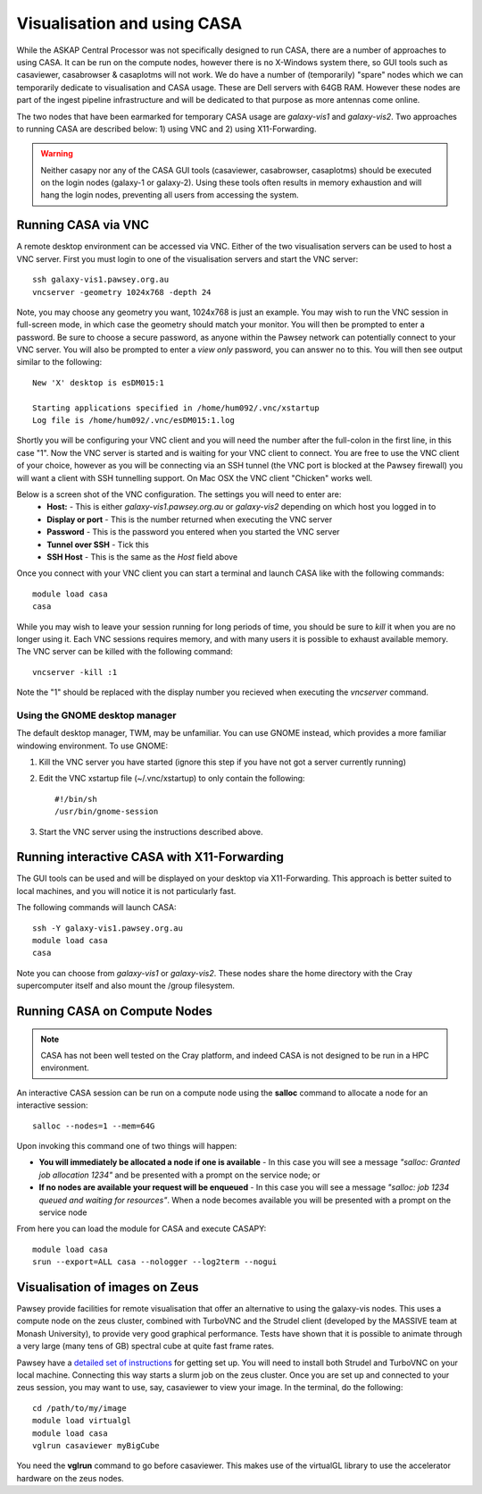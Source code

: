 Visualisation and using CASA
============================

While the ASKAP Central Processor was not specifically designed to run CASA, there are a
number of approaches to using CASA. It can be run on the compute nodes, however there is
no X-Windows system there, so GUI tools such as casaviewer, casabrowser & casaplotms will
not work. We do have a number of (temporarily) "spare" nodes which we can temporarily
dedicate to visualisation and CASA usage. These are Dell servers with 64GB RAM. However these nodes are part
of the ingest pipeline infrastructure and will be dedicated to that purpose as more
antennas come online.

The two nodes that have been earmarked for temporary CASA usage are *galaxy-vis1* and
*galaxy-vis2*. Two approaches to running CASA are described below: 1) using VNC and 2) using
X11-Forwarding.

.. warning:: Neither casapy nor any of the CASA GUI tools (casaviewer, casabrowser, casaplotms)
             should be executed on the login nodes (galaxy-1 or galaxy-2). Using
             these tools often results in memory exhaustion and will hang the login nodes,
             preventing all users from accessing the system.

Running CASA via VNC
--------------------

A remote desktop environment can be accessed via VNC. Either of the two visualisation servers
can be used to host a VNC server. First you must login to one of the visualisation servers
and start the VNC server::

    ssh galaxy-vis1.pawsey.org.au
    vncserver -geometry 1024x768 -depth 24

Note, you may choose any geometry you want, 1024x768 is just an example. You may wish to
run the VNC session in full-screen mode, in which case the geometry should match your
monitor. You will then be prompted to enter a password. Be sure to choose a secure
password, as anyone within the Pawsey network can potentially connect to your VNC server.
You will also be prompted to enter a *view only* password, you can answer no to this. You
will then see output similar to the following::

    New 'X' desktop is esDM015:1

    Starting applications specified in /home/hum092/.vnc/xstartup
    Log file is /home/hum092/.vnc/esDM015:1.log

Shortly you will be configuring your VNC client and you will need the number after the full-colon
in the first line, in this case "1". Now the VNC server is started and is waiting for your VNC
client to connect. You are free to use the VNC client of your choice, however as you will be
connecting via an SSH tunnel (the VNC port is blocked at the Pawsey firewall) you will want a client
with SSH tunnelling support. On Mac OSX the VNC client "Chicken" works well.

Below is a screen shot of the VNC configuration. The settings you will need to enter are:
  * **Host:** - This is either *galaxy-vis1.pawsey.org.au* or *galaxy-vis2* depending on which
    host you logged in to
  * **Display or port** - This is the number returned when executing the VNC server
  * **Password** - This is the password you entered when you started the VNC server
  * **Tunnel over SSH** - Tick this
  * **SSH Host** - This is the same as the *Host* field above

.. image:: figures/chicken-vnc1.png

Once you connect with your VNC client you can start a terminal and launch CASA like with
the following commands::

    module load casa
    casa

While you may wish to leave your session running for long periods of time, you should be
sure to *kill* it when you are no longer using it. Each VNC sessions requires memory, and
with many users it is possible to exhaust available memory. The VNC server can be killed
with the following command::

    vncserver -kill :1

Note the "1" should be replaced with the display number you recieved when executing the
*vncserver* command.

Using the GNOME desktop manager
~~~~~~~~~~~~~~~~~~~~~~~~~~~~~~~

The default desktop manager, TWM, may be unfamiliar. You can use GNOME instead, which
provides a more familiar windowing environment. To use GNOME:

1. Kill the VNC server you have started (ignore this step if you have not got a server
   currently running)

2. Edit the VNC xstartup file (~/.vnc/xstartup) to only contain the following::

    #!/bin/sh
    /usr/bin/gnome-session

3. Start the VNC server using the instructions described above.

Running interactive CASA with X11-Forwarding
--------------------------------------------

The GUI tools can be used and will be displayed on your desktop via X11-Forwarding. This approach
is better suited to local machines, and you will notice it is not particularly fast.

The following commands will launch CASA::

    ssh -Y galaxy-vis1.pawsey.org.au
    module load casa
    casa

Note you can choose from *galaxy-vis1* or *galaxy-vis2*. These nodes share the home directory
with the Cray supercomputer itself and also mount the /group filesystem.


Running CASA on Compute Nodes
-----------------------------

.. note:: CASA has not been well tested on the Cray platform, and indeed CASA is not designed 
          to be run in a HPC environment.

An interactive CASA session can be run on a compute node using the **salloc** command to
allocate a node for an interactive session::

    salloc --nodes=1 --mem=64G

Upon invoking this command one of two things will happen:

* **You will immediately be allocated a node if one is available** - In this case you will see
  a message *"salloc: Granted job allocation 1234"* and be presented with a prompt on the
  service node; or
* **If no nodes are available your request will be enqueued** - In this case you will see a
  message *"salloc: job 1234 queued and waiting for resources"*. When a node becomes available
  you will be presented with a prompt on the service node

From here you can load the module for CASA and execute CASAPY::

    module load casa
    srun --export=ALL casa --nologger --log2term --nogui


Visualisation of images on Zeus
-------------------------------

Pawsey provide facilities for remote visualisation that offer an
alternative to using the galaxy-vis nodes. This uses a compute node on
the zeus cluster, combined with TurboVNC and the Strudel client
(developed by the MASSIVE team at Monash University), to provide very
good graphical performance. Tests have shown that it is possible to
animate through a very large (many tens of GB) spectral cube at quite
fast frame rates.

Pawsey have a `detailed set of instructions
<https://support.pawsey.org.au/documentation/display/US/Getting+started%3A+Remote+visualisation+with+Strudel>`_
for getting set up. You will need to install both Strudel and TurboVNC
on your local machine. Connecting this way starts a slurm job on the
zeus cluster. Once you are set up and connected to your zeus session,
you may want to use, say, casaviewer to view your image. In the
terminal, do the following::

  cd /path/to/my/image
  module load virtualgl
  module load casa
  vglrun casaviewer myBigCube

You need the **vglrun** command to go before casaviewer. This makes
use of the virtualGL library to use the accelerator hardware on the
zeus nodes.
